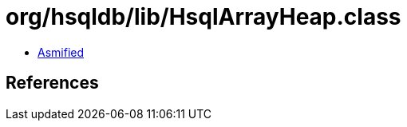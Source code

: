 = org/hsqldb/lib/HsqlArrayHeap.class

 - link:HsqlArrayHeap-asmified.java[Asmified]

== References

